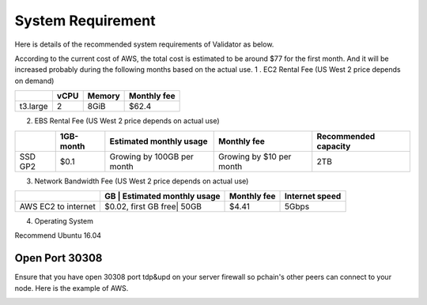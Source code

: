 .. _Requirement:

==================
System Requirement
==================

Here is details of the recommended system requirements of Validator as below.

According to the current cost of AWS, the total cost is estimated to be around $77 for the first month. And it will be increased probably during the following months based on the actual use.
1 . EC2 Rental Fee (US West 2 price depends on demand)

+--------------+-------+--------+------------------------+
|              | vCPU  | Memory |   Monthly fee          | 
+==============+=======+========+========================+
| t3.large     | 2     | 8GiB   | $62.4                  |
+--------------+-------+--------+------------------------+

2. EBS Rental Fee (US West 2 price depends on actual use)

+--------------+------------+----------------------------+------------------------+--------------------+
|              | 1GB-month  | Estimated monthly usage    |   Monthly fee          |Recommended capacity|
+==============+============+============================+========================+====================+
| SSD GP2      | $0.1       | Growing by 100GB per month |Growing by $10 per month|    2TB             |
+--------------+------------+----------------------------+------------------------+--------------------+

3. Network Bandwidth Fee (US West 2 price depends on actual use)

+--------------------+--------------------+----------------------------+-----------+--------------------+
|                    | GB                 | Estimated monthly usage    |Monthly fee| Internet speed     |
+====================+======================+==========================+===========+====================+
| AWS EC2 to internet|$0.02, first GB free| 50GB                       |$4.41      |    5Gbps           |
+--------------------+--------------------+----------------------------+-----------+--------------------+

4. Operating System

Recommend Ubuntu 16.04

----------------
Open Port 30308
----------------

Ensure that you have open 30308 port tdp&upd on your server firewall so pchain's other peers can connect to your node. Here is the example of AWS.

.. image:: ../_static/30308.jpg


